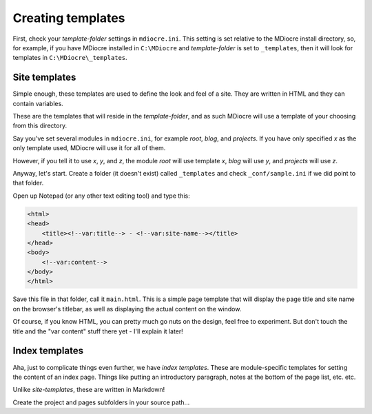 Creating templates
======================

First, check your `template-folder` settings in
``mdiocre.ini``. This setting is set relative to the MDiocre
install directory, so, for example, if you have
MDiocre installed in ``C:\MDiocre`` and `template-folder` is set to ``_templates``, then it will look for templates in ``C:\MDiocre\_templates``.

Site templates
----------------
Simple enough, these templates are used to define
the look and feel of a site. They are written in
HTML and they can contain variables.

These are the templates that will reside in the
`template-folder`, and as such MDiocre will use
a template of your choosing from this directory.

Say you've set several modules in ``mdiocre.ini``,
for example `root`, `blog`, and `projects`. If
you have only specified `x` as the only
template used, MDiocre will use it for all of them.

However, if you tell it to use `x`, `y`, and `z`, the module `root` will use template `x`, `blog`
will use `y`, and `projects` will use `z`.

.. todo:: Work out cases in which the number of templates listed **does not** match the number of
   modules listed, except n=1.

Anyway, let's start. Create a folder (it doesn't
exist) called ``_templates`` and check ``_conf/sample.ini`` if we did point to that folder.

Open up Notepad (or any other text editing tool)
and type this:

.. code-block:: html

   <html>
   <head>
       <title><!--var:title--> - <!--var:site-name--></title>
   </head>
   <body>
       <!--var:content--> 
   </body>
   </html>

Save this file in that folder, call it ``main.html``.
This is a simple page template that will display the page
title and site name on the browser's titlebar, as well
as displaying the actual content on the window.

Of course, if you know HTML, you can pretty much go
nuts on the design, feel free to experiment. But
don't touch the title and the "var content" stuff
there yet - I'll explain it later!

Index templates
---------------

Aha, just to complicate things even further, we have *index templates*. These are module-specific templates for setting the content of an index page. Things like putting an introductory paragraph, notes at the bottom of the page list, etc. etc.

Unlike *site-templates*, these are written in Markdown!

.. todo:: explain a bit more, also write that root ignores
   index template

Create the project and pages subfolders in your source path...

.. todo:: Cover simple templates and the index.template on every directory.
.. todo:: Also cover vars as explained in mdiocre.Wizard